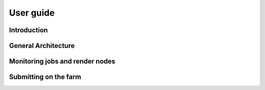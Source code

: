 User guide
*********************************************

Introduction
=============================================

General Architecture
=============================================

Monitoring jobs and render nodes
=============================================

Submitting on the farm
=============================================

